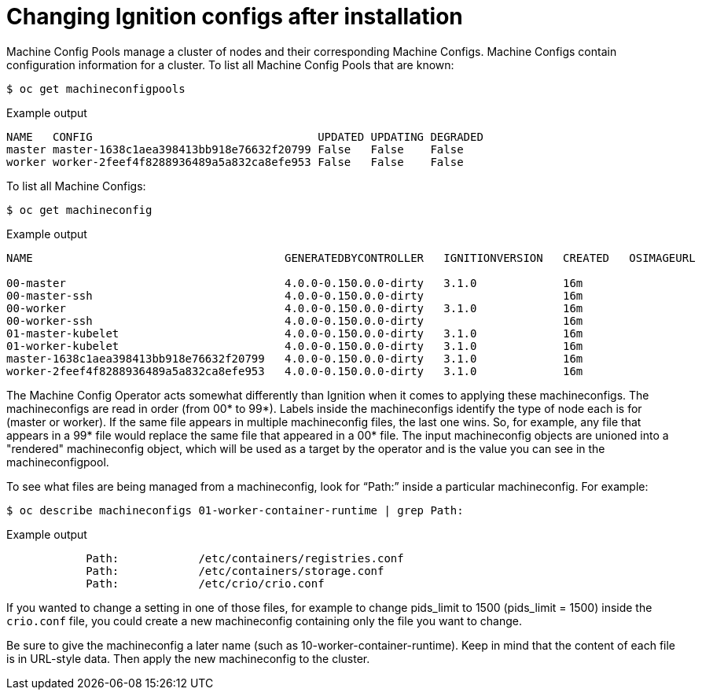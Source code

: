 // Module included in the following assemblies:
//
// * architecture/architecture_rhcos.adoc

[id="digging-into-machine-config_{context}"]
= Changing Ignition configs after installation

Machine Config Pools manage a cluster of nodes and their corresponding Machine
Configs. Machine Configs contain configuration information for a cluster.
To list all Machine Config Pools that are known:

[source,terminal]
----
$ oc get machineconfigpools
----

.Example output
[source,terminal]
----
NAME   CONFIG                                  UPDATED UPDATING DEGRADED
master master-1638c1aea398413bb918e76632f20799 False   False    False
worker worker-2feef4f8288936489a5a832ca8efe953 False   False    False
----

To list all Machine Configs:

[source,terminal]
----
$ oc get machineconfig
----

.Example output
[source,terminal]
----
NAME                                      GENERATEDBYCONTROLLER   IGNITIONVERSION   CREATED   OSIMAGEURL

00-master                                 4.0.0-0.150.0.0-dirty   3.1.0             16m
00-master-ssh                             4.0.0-0.150.0.0-dirty                     16m
00-worker                                 4.0.0-0.150.0.0-dirty   3.1.0             16m
00-worker-ssh                             4.0.0-0.150.0.0-dirty                     16m
01-master-kubelet                         4.0.0-0.150.0.0-dirty   3.1.0             16m
01-worker-kubelet                         4.0.0-0.150.0.0-dirty   3.1.0             16m
master-1638c1aea398413bb918e76632f20799   4.0.0-0.150.0.0-dirty   3.1.0             16m
worker-2feef4f8288936489a5a832ca8efe953   4.0.0-0.150.0.0-dirty   3.1.0             16m
----

The Machine Config Operator acts somewhat differently than Ignition when it
comes to applying these machineconfigs. The machineconfigs are read in order
(from 00* to 99*). Labels inside the machineconfigs identify the type of node
each is for (master or worker). If the same file appears in multiple
machineconfig files, the last one wins. So, for example, any file that appears
in a 99* file would replace the same file that appeared in a 00* file.
The input machineconfig objects are unioned into a "rendered" machineconfig
object, which will be used as a target by the operator and is the value you
can see in the machineconfigpool.

To see what files are being managed from a machineconfig, look for “Path:”
inside a particular machineconfig. For example:

[source,terminal]
----
$ oc describe machineconfigs 01-worker-container-runtime | grep Path:
----

.Example output
[source,terminal]
----
            Path:            /etc/containers/registries.conf
            Path:            /etc/containers/storage.conf
            Path:            /etc/crio/crio.conf
----

If you wanted to change a setting in one of those files, for example to
change pids_limit to 1500 (pids_limit = 1500) inside the `crio.conf` file, you
could create a new machineconfig containing only the file you want to change.

Be sure to give the machineconfig a later name
(such as 10-worker-container-runtime). Keep in mind that the content of each
file is in URL-style data. Then apply the new machineconfig to the cluster.
